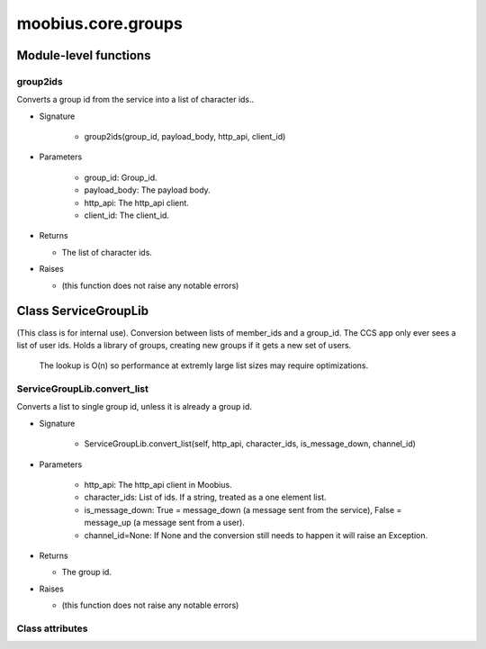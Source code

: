 .. _moobius_core_groups:

###################################################################################
moobius.core.groups
###################################################################################

******************************
Module-level functions
******************************

.. _moobius.core.groups.group2ids:

group2ids
---------------------------------------------------------------------------------------------------------------------

Converts a group id from the service into a list of character ids..

* Signature

    * group2ids(group_id, payload_body, http_api, client_id)

* Parameters

    * group_id: Group_id.
    
    * payload_body: The payload body.
    
    * http_api: The http_api client.
    
    * client_id: The client_id.

* Returns

  * The  list of character ids.

* Raises

  * (this function does not raise any notable errors)

************************************
Class ServiceGroupLib
************************************

(This class is for internal use).
Conversion between lists of member_ids and a group_id. The CCS app only ever sees a list of user ids.
Holds a library of groups, creating new groups if it gets a new set of users.
   The lookup is O(n) so performance at extremly large list sizes may require optimizations.

.. _moobius.core.groups.ServiceGroupLib.convert_list:

ServiceGroupLib.convert_list
---------------------------------------------------------------------------------------------------------------------

Converts a list to single group id, unless it is already a group id.

* Signature

    * ServiceGroupLib.convert_list(self, http_api, character_ids, is_message_down, channel_id)

* Parameters

    * http_api: The http_api client in Moobius.
    
    * character_ids: List of ids. If a string, treated as a one element list.
    
    * is_message_down: True = message_down (a message sent from the service), False = message_up (a message sent from a user).
    
    * channel_id=None: If None and the conversion still needs to happen it will raise an Exception.

* Returns

  * The group id.

* Raises

  * (this function does not raise any notable errors)

Class attributes
--------------------


